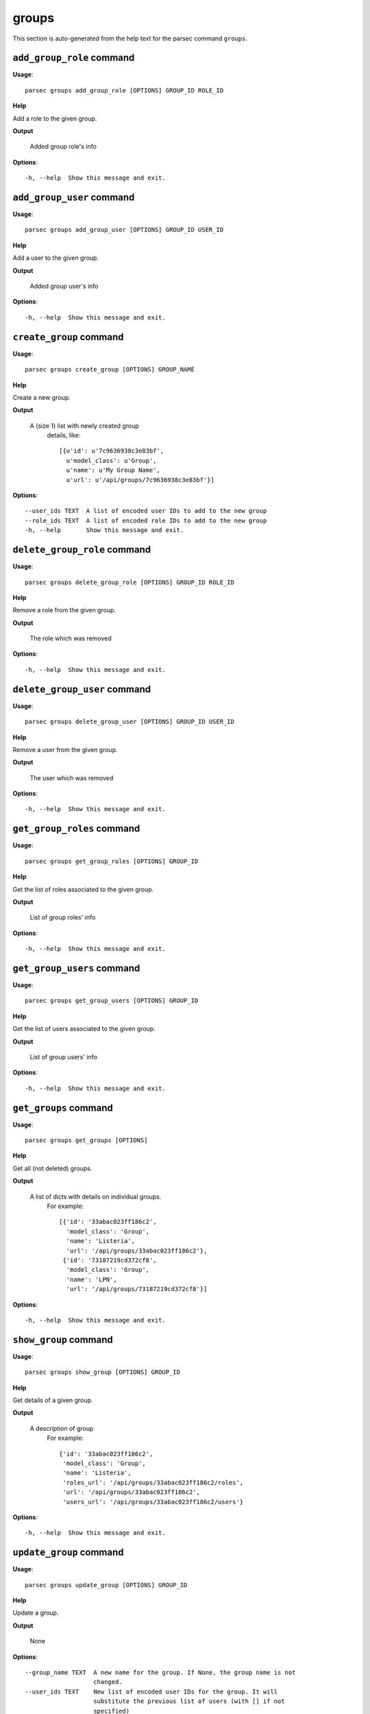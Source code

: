 groups
======

This section is auto-generated from the help text for the parsec command
``groups``.


``add_group_role`` command
--------------------------

**Usage**::

    parsec groups add_group_role [OPTIONS] GROUP_ID ROLE_ID

**Help**

Add a role to the given group.


**Output**


    Added group role's info
    
**Options**::


      -h, --help  Show this message and exit.
    

``add_group_user`` command
--------------------------

**Usage**::

    parsec groups add_group_user [OPTIONS] GROUP_ID USER_ID

**Help**

Add a user to the given group.


**Output**


    Added group user's info
    
**Options**::


      -h, --help  Show this message and exit.
    

``create_group`` command
------------------------

**Usage**::

    parsec groups create_group [OPTIONS] GROUP_NAME

**Help**

Create a new group.


**Output**


    A (size 1) list with newly created group
     details, like::

       [{u'id': u'7c9636938c3e83bf',
         u'model_class': u'Group',
         u'name': u'My Group Name',
         u'url': u'/api/groups/7c9636938c3e83bf'}]
    
**Options**::


      --user_ids TEXT  A list of encoded user IDs to add to the new group
      --role_ids TEXT  A list of encoded role IDs to add to the new group
      -h, --help       Show this message and exit.
    

``delete_group_role`` command
-----------------------------

**Usage**::

    parsec groups delete_group_role [OPTIONS] GROUP_ID ROLE_ID

**Help**

Remove a role from the given group.


**Output**


    The role which was removed
    
**Options**::


      -h, --help  Show this message and exit.
    

``delete_group_user`` command
-----------------------------

**Usage**::

    parsec groups delete_group_user [OPTIONS] GROUP_ID USER_ID

**Help**

Remove a user from the given group.


**Output**


    The user which was removed
    
**Options**::


      -h, --help  Show this message and exit.
    

``get_group_roles`` command
---------------------------

**Usage**::

    parsec groups get_group_roles [OPTIONS] GROUP_ID

**Help**

Get the list of roles associated to the given group.


**Output**


    List of group roles' info
    
**Options**::


      -h, --help  Show this message and exit.
    

``get_group_users`` command
---------------------------

**Usage**::

    parsec groups get_group_users [OPTIONS] GROUP_ID

**Help**

Get the list of users associated to the given group.


**Output**


    List of group users' info
    
**Options**::


      -h, --help  Show this message and exit.
    

``get_groups`` command
----------------------

**Usage**::

    parsec groups get_groups [OPTIONS]

**Help**

Get all (not deleted) groups.


**Output**


    A list of dicts with details on individual groups.
     For example::

       [{'id': '33abac023ff186c2',
         'model_class': 'Group',
         'name': 'Listeria',
         'url': '/api/groups/33abac023ff186c2'},
        {'id': '73187219cd372cf8',
         'model_class': 'Group',
         'name': 'LPN',
         'url': '/api/groups/73187219cd372cf8'}]
    
**Options**::


      -h, --help  Show this message and exit.
    

``show_group`` command
----------------------

**Usage**::

    parsec groups show_group [OPTIONS] GROUP_ID

**Help**

Get details of a given group.


**Output**


    A description of group
     For example::

       {'id': '33abac023ff186c2',
        'model_class': 'Group',
        'name': 'Listeria',
        'roles_url': '/api/groups/33abac023ff186c2/roles',
        'url': '/api/groups/33abac023ff186c2',
        'users_url': '/api/groups/33abac023ff186c2/users'}
    
**Options**::


      -h, --help  Show this message and exit.
    

``update_group`` command
------------------------

**Usage**::

    parsec groups update_group [OPTIONS] GROUP_ID

**Help**

Update a group.


**Output**


    None
    
**Options**::


      --group_name TEXT  A new name for the group. If None, the group name is not
                         changed.
      --user_ids TEXT    New list of encoded user IDs for the group. It will
                         substitute the previous list of users (with [] if not
                         specified)
      --role_ids TEXT    New list of encoded role IDs for the group. It will
                         substitute the previous list of roles (with [] if not
                         specified)
      -h, --help         Show this message and exit.
    
